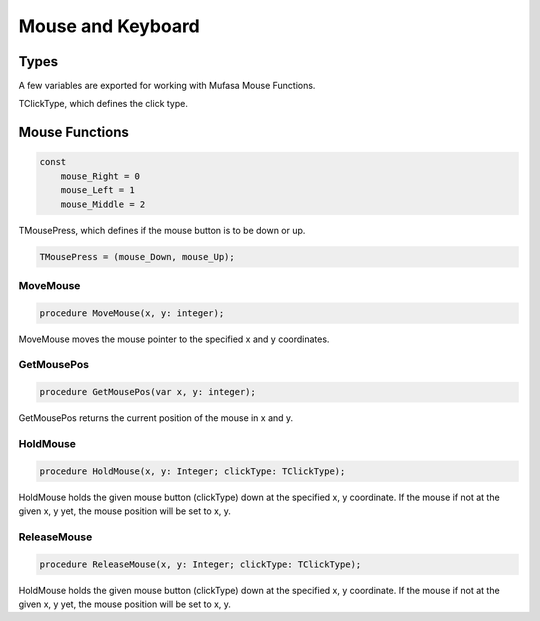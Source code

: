 Mouse and Keyboard
==================

Types
-----

A few variables are exported for working with Mufasa Mouse Functions.

TClickType, which defines the click type.

Mouse Functions
---------------

.. code-block:: pascal

    const
        mouse_Right = 0
        mouse_Left = 1
        mouse_Middle = 2

TMousePress, which defines if the mouse button is to be down or up.

.. code-block:: pascal

    TMousePress = (mouse_Down, mouse_Up);  

MoveMouse
~~~~~~~~~

.. code-block:: pascal
   
    procedure MoveMouse(x, y: integer);

MoveMouse moves the mouse pointer to the specified x and y coordinates.

GetMousePos
~~~~~~~~~~~

.. code-block:: pascal

    procedure GetMousePos(var x, y: integer);

GetMousePos returns the current position of the mouse in x and
y.


HoldMouse
~~~~~~~~~

.. code-block:: pascal

    procedure HoldMouse(x, y: Integer; clickType: TClickType);

HoldMouse holds the given mouse button (clickType) down at the specified
x, y coordinate. If the mouse if not at the given x, y yet, the mouse position
will be set to x, y.

ReleaseMouse
~~~~~~~~~~~~

.. code-block:: pascal

    procedure ReleaseMouse(x, y: Integer; clickType: TClickType);

HoldMouse holds the given mouse button (clickType) down at the specified
x, y coordinate. If the mouse if not at the given x, y yet, the
mouse position will be set to x, y.
